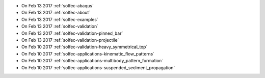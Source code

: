 
* On Feb 13 2017 :ref:`solfec-abaqus`

* On Feb 13 2017 :ref:`solfec-about`

* On Feb 13 2017 :ref:`solfec-examples`

* On Feb 13 2017 :ref:`solfec-validation`

* On Feb 13 2017 :ref:`solfec-validation-pinned_bar`

* On Feb 13 2017 :ref:`solfec-validation-projectile`

* On Feb 10 2017 :ref:`solfec-validation-heavy_symmetrical_top`

* On Feb 10 2017 :ref:`solfec-applications-kinematic_flow_patterns`

* On Feb 10 2017 :ref:`solfec-applications-multibody_pattern_formation`

* On Feb 10 2017 :ref:`solfec-applications-suspended_sediment_propagation`
